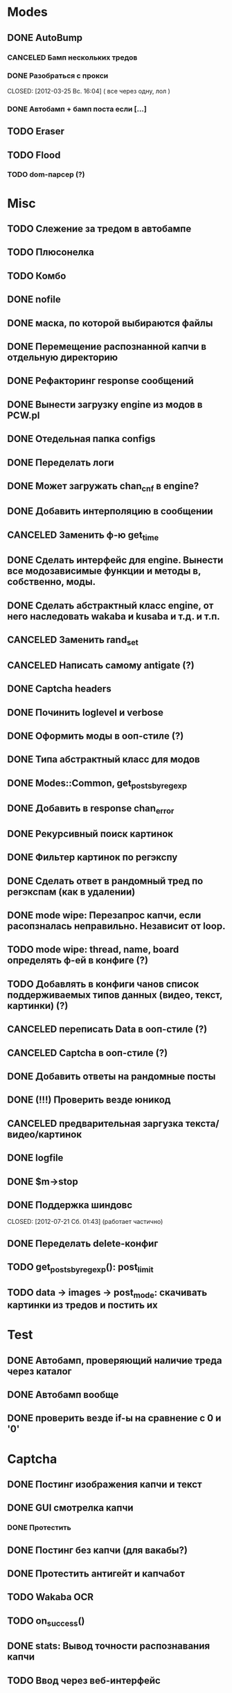 #+STARTUP:  showall
#+STARTUP: hidestars

* Modes
** DONE AutoBump
   CLOSED: [2012-03-23 Пт. 22:33]
*** CANCELED Бамп нескольких тредов
    CLOSED: [2012-03-25 Вс. 16:03]
*** DONE Разобраться с прокси
    CLOSED: [2012-03-25 Вс. 16:04] ( все через одну, лол )
*** DONE Автобамп + бамп поста если [...]
    CLOSED: [2012-03-23 Пт. 22:32]
** TODO Eraser
** TODO Flood
*** TODO dom-парсер (?)
* Misc
** TODO Слежение за тредом в автобампе
** TODO Плюсонелка
** TODO Комбо   
** DONE nofile
   CLOSED: [2012-02-08 Ср. 12:53]
** DONE маска, по которой выбираются файлы
   CLOSED: [2012-02-08 Ср. 12:53]
** DONE Перемещение распознанной капчи в отдельную директорию
   CLOSED: [2012-03-08 Чт. 12:44]
** DONE Рефакторинг response сообщений
   CLOSED: [2012-03-08 Чт. 12:44]
** DONE Вынести загрузку engine из модов в PCW.pl
   CLOSED: [2012-03-08 Чт. 12:44]
** DONE Отедельная папка configs
   CLOSED: [2012-03-08 Чт. 12:44]
** DONE Переделать логи
   CLOSED: [2012-03-08 Чт. 12:44]
** DONE Может загружать chan_cnf в engine?
   CLOSED: [2012-03-08 Чт. 12:44]
** DONE Добавить интерполяцию в сообщении
   CLOSED: [2012-03-08 Чт. 12:44]
** CANCELED Заменить ф-ю get_time
   CLOSED: [2012-03-08 Чт. 12:44]
** DONE Сделать интерфейс для engine. Вынести все модозависимые функции и методы в, собственно, моды.
   CLOSED: [2012-03-08 Чт. 12:44]
** DONE Сделать абстрактный класс engine, от него наследовать wakaba и kusaba и т.д. и т.п.
   CLOSED: [2012-03-08 Чт. 12:44]
** CANCELED Заменить rand_set
   CLOSED: [2012-03-08 Чт. 12:44]
** CANCELED Написать самому antigate (?)
   CLOSED: [2012-05-14 Пн. 00:16]
** DONE Captcha headers
** DONE Починить loglevel и verbose
** DONE Оформить моды в ооп-стиле (?)
   CLOSED: [2012-04-15 Вс. 11:59]
** DONE Типа абстрактный класс для модов
   CLOSED: [2012-04-16 Пн. 22:33]
** DONE Modes::Common, get_posts_by_regexp
   CLOSED: [2012-04-16 Пн. 22:33]
** DONE Добавить в response chan_error
** DONE Рекурсивный поиск картинок
   CLOSED: [2012-04-17 Вт. 15:18]
** DONE Фильтер картинок по регэкспу
   CLOSED: [2012-04-17 Вт. 15:20]
** DONE Сделать ответ в рандомный тред по регэкспам (как в удалении)
   CLOSED: [2012-03-22 Чт. 16:46]
** DONE mode wipe: Перезапрос капчи, если расопзналась неправильно. Независит от loop.
   CLOSED: [2012-04-29 Вс. 13:28]
** TODO mode wipe: thread, name, board определять ф-ей в конфиге (?)
** TODO Добавлять в конфиги чанов список поддерживаемых типов данных (видео, текст, картинки) (?)
** CANCELED переписать Data в ооп-стиле (?)
   CLOSED: [2012-04-29 Вс. 14:57]
** CANCELED Captcha в ооп-стиле (?)
   CLOSED: [2012-07-21 Сб. 01:35]
** DONE Добавить ответы на рандомные посты
   CLOSED: [2012-05-18 Пт. 16:08]
** DONE (!!!) Проверить везде юникод
** CANCELED предварительная заргузка текста/видео/картинок
   CLOSED: [2012-04-29 Вс. 14:57]
** DONE logfile
   CLOSED: [2012-04-16 Пн. 22:16]
** DONE $m->stop
   CLOSED: [2012-04-15 Вс. 20:46]
** DONE Поддержка шиндовс
   CLOSED: [2012-07-21 Сб. 01:43] (работает частично)
** DONE Переделать delete-конфиг
   CLOSED: [2012-05-13 Вс. 16:22]
** TODO get_posts_by_regexp(): post_limit
** TODO data → images → post_mode: скачивать картинки из тредов и постить их
* Test
** DONE Автобамп, проверяющий наличие треда через каталог
   CLOSED: [2012-03-27 Вт. 11:44]
** DONE Автобамп вообще
   CLOSED: [2012-03-27 Вт. 11:44]
** DONE проверить везде if-ы на сравнение с 0 и '0'
   CLOSED: [2012-07-16 Пн. 20:06]
* Captcha
** DONE Постинг изображения капчи и текст
   CLOSED: [2012-04-29 Вс. 14:59]
** DONE GUI смотрелка капчи
   CLOSED: [2012-03-23 Пт. 22:34]
*** DONE Протестить
    CLOSED: [2012-04-20 Пт. 13:41]
** DONE Постинг без капчи (для вакабы?)
   CLOSED: [2012-03-23 Пт. 22:33]
** DONE Протестить антигейт и капчабот
** TODO Wakaba OCR
** TODO on_success()
** DONE stats: Вывод точности распознавания капчи
   CLOSED: [2012-07-21 Сб. 13:15]
** TODO Ввод через веб-интерфейс   
* Web-UI
** DONE Проверка существования файла прокси/конфигов
   CLOSED: [2012-07-21 Сб. 21:50]
** TODO mode wipe: опция подтверждения отправки постов (salvoU => 1)
** TODO favicon
